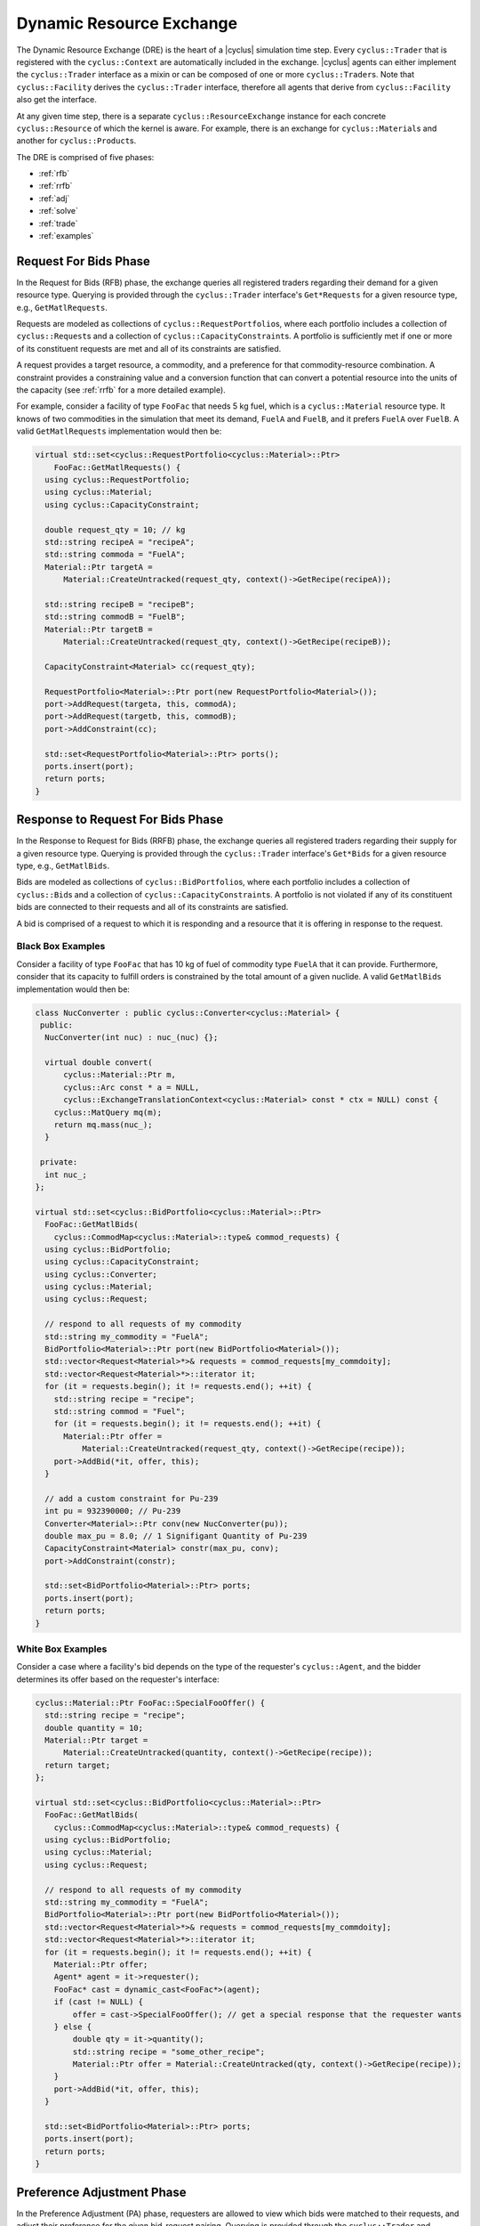 .. _dre:

Dynamic Resource Exchange
=========================

The Dynamic Resource Exchange (DRE) is the heart of a |cyclus| simulation time
step. Every ``cyclus::Trader`` that is registered with the ``cyclus::Context``
are automatically included in the exchange. |cyclus| agents can either implement
the ``cyclus::Trader`` interface as a mixin or can be composed of one or more
``cyclus::Trader``\ s. Note that ``cyclus::Facility`` derives the
``cyclus::Trader`` interface, therefore all agents that derive from
``cyclus::Facility`` also get the interface.

At any given time step, there is a separate ``cyclus::ResourceExchange`` 
instance for each concrete ``cyclus::Resource`` of which the kernel is
aware. For example, there is an exchange for ``cyclus::Material``\ s and another
for ``cyclus::Product``\ s.

The DRE is comprised of five phases:

* :ref:`rfb`
* :ref:`rrfb`
* :ref:`adj`
* :ref:`solve`
* :ref:`trade`
* :ref:`examples`

.. _rfb:

Request For Bids Phase
----------------------

In the Request for Bids (RFB) phase, the exchange queries all registered traders
regarding their demand for a given resource type. Querying is provided through
the ``cyclus::Trader`` interface's ``Get*Requests`` for a given resource type,
e.g., ``GetMatlRequests``.

Requests are modeled as collections of ``cyclus::RequestPortfolio``\ s, where each
portfolio includes a collection of ``cyclus::Request``\ s and a collection of
``cyclus::CapacityConstraint``\ s. A portfolio is sufficiently met if one or more
of its constituent requests are met and all of its constraints are satisfied.

A request provides a target resource, a commodity, and a preference for that
commodity-resource combination. A constraint provides a constraining value and a
conversion function that can convert a potential resource into the units of the
capacity (see :ref:`rrfb` for a more detailed example).

For example, consider a facility of type ``FooFac`` that needs 5 kg fuel,
which is a ``cyclus::Material`` resource type. It knows of two commodities in
the simulation that meet its demand, ``FuelA`` and ``FuelB``, and it prefers
``FuelA`` over ``FuelB``. A valid ``GetMatlRequests`` implementation would then
be:

.. code-block:: c++

    virtual std::set<cyclus::RequestPortfolio<cyclus::Material>::Ptr>
        FooFac::GetMatlRequests() {
      using cyclus::RequestPortfolio;
      using cyclus::Material;
      using cyclus::CapacityConstraint;

      double request_qty = 10; // kg
      std::string recipeA = "recipeA";
      std::string commoda = "FuelA";
      Material::Ptr targetA = 
          Material::CreateUntracked(request_qty, context()->GetRecipe(recipeA));

      std::string recipeB = "recipeB";
      std::string commodB = "FuelB";
      Material::Ptr targetB = 
          Material::CreateUntracked(request_qty, context()->GetRecipe(recipeB));
      
      CapacityConstraint<Material> cc(request_qty);
      
      RequestPortfolio<Material>::Ptr port(new RequestPortfolio<Material>());
      port->AddRequest(targeta, this, commodA);
      port->AddRequest(targetb, this, commodB);
      port->AddConstraint(cc);

      std::set<RequestPortfolio<Material>::Ptr> ports();
      ports.insert(port);
      return ports;  
    }

.. _rrfb:

Response to Request For Bids Phase
----------------------------------

In the Response to Request for Bids (RRFB) phase, the exchange queries all
registered traders regarding their supply for a given resource type. Querying is
provided through the ``cyclus::Trader`` interface's ``Get*Bids`` for a given
resource type, e.g., ``GetMatlBids``.

Bids are modeled as collections of ``cyclus::BidPortfolio``\ s, where each
portfolio includes a collection of ``cyclus::Bid``\ s and a collection of
``cyclus::CapacityConstraint``\ s. A portfolio is not violated if any of its
constituent bids are connected to their requests and all of its constraints are
satisfied.

A bid is comprised of a request to which it is responding and a resource that it is
offering in response to the request.

Black Box Examples
++++++++++++++++++

Consider a facility of type ``FooFac`` that has 10 kg of fuel of commodity type
``FuelA`` that it can provide. Furthermore, consider that its capacity to
fulfill orders is constrained by the total amount of a given nuclide. A valid
``GetMatlBids`` implementation would then be:

.. code-block:: c++

    class NucConverter : public cyclus::Converter<cyclus::Material> {
     public:
      NucConverter(int nuc) : nuc_(nuc) {};

      virtual double convert(
          cyclus::Material::Ptr m,
      	  cyclus::Arc const * a = NULL,
      	  cyclus::ExchangeTranslationContext<cyclus::Material> const * ctx = NULL) const {
        cyclus::MatQuery mq(m);
  	return mq.mass(nuc_);
      }

     private:
      int nuc_; 
    };

    virtual std::set<cyclus::BidPortfolio<cyclus::Material>::Ptr>
      FooFac::GetMatlBids(
        cyclus::CommodMap<cyclus::Material>::type& commod_requests) {
      using cyclus::BidPortfolio;
      using cyclus::CapacityConstraint;
      using cyclus::Converter;
      using cyclus::Material;
      using cyclus::Request;

      // respond to all requests of my commodity
      std::string my_commodity = "FuelA";
      BidPortfolio<Material>::Ptr port(new BidPortfolio<Material>());
      std::vector<Request<Material>*>& requests = commod_requests[my_commdoity];
      std::vector<Request<Material>*>::iterator it;
      for (it = requests.begin(); it != requests.end(); ++it) {
        std::string recipe = "recipe";
        std::string commod = "Fuel";
        for (it = requests.begin(); it != requests.end(); ++it) {      
          Material::Ptr offer = 
              Material::CreateUntracked(request_qty, context()->GetRecipe(recipe));
	port->AddBid(*it, offer, this);
      }

      // add a custom constraint for Pu-239
      int pu = 932390000; // Pu-239 
      Converter<Material>::Ptr conv(new NucConverter(pu));
      double max_pu = 8.0; // 1 Signifigant Quantity of Pu-239
      CapacityConstraint<Material> constr(max_pu, conv);
      port->AddConstraint(constr);

      std::set<BidPortfolio<Material>::Ptr> ports;
      ports.insert(port);
      return ports;
    }

White Box Examples
+++++++++++++++++++

Consider a case where a facility's bid depends on the type of the requester's
``cyclus::Agent``, and the bidder determines its offer based on the requester's
interface:

.. code-block:: c++

    cyclus::Material::Ptr FooFac::SpecialFooOffer() {
      std::string recipe = "recipe";
      double quantity = 10;
      Material::Ptr target = 
          Material::CreateUntracked(quantity, context()->GetRecipe(recipe));
      return target;
    };

    virtual std::set<cyclus::BidPortfolio<cyclus::Material>::Ptr>
      FooFac::GetMatlBids(
        cyclus::CommodMap<cyclus::Material>::type& commod_requests) {
      using cyclus::BidPortfolio;
      using cyclus::Material;
      using cyclus::Request;

      // respond to all requests of my commodity
      std::string my_commodity = "FuelA";
      BidPortfolio<Material>::Ptr port(new BidPortfolio<Material>());
      std::vector<Request<Material>*>& requests = commod_requests[my_commdoity];
      std::vector<Request<Material>*>::iterator it;
      for (it = requests.begin(); it != requests.end(); ++it) {
        Material::Ptr offer;
	Agent* agent = it->requester();
	FooFac* cast = dynamic_cast<FooFac*>(agent);
	if (cast != NULL) {
	    offer = cast->SpecialFooOffer(); // get a special response that the requester wants
	} else { 
	    double qty = it->quantity();     
      	    std::string recipe = "some_other_recipe";
      	    Material::Ptr offer = Material::CreateUntracked(qty, context()->GetRecipe(recipe));
	}	    
	port->AddBid(*it, offer, this);
      }

      std::set<BidPortfolio<Material>::Ptr> ports;
      ports.insert(port);
      return ports;
    }

.. _adj:

Preference Adjustment Phase
---------------------------

In the Preference Adjustment (PA) phase, requesters are allowed to view which
bids were matched to their requests, and adjust their preference for the given
bid-request pairing. Querying is provided through the ``cyclus::Trader`` and
``cyclus::Agent`` interfaces' ``Adjust*Prefs`` for a given resource type, e.g.,
``AdjustMaterialPrefs``.

Preferences are used by resource exchange solvers to inform their solution
method. The default preference for all bids is zero. Agents will only utilize
the PA phase if there is a reason to update preferences over the default
provided in their original request.

Preferences can be adjusted by both the original ``cyclus::Trader`` placing
requests as well as any parent ``cyclus::Agent``\s, with the trader adjusting
first and the most senior parent adjusting last. In the supported
Region-Institution-Facility agent relationship, Facilities adjust first,
followed by Institution and Region parent agents. The calling chain is shown in
Figure 1, with the orange box representing a call through the ``cyclus::Trader``
interface and a green box representing the ``cyclus::Agent`` interface.

.. figure:: dre-1.svg
    :align: center
    :height: 500

    **Figure 1:** R-I-F Preference Adjustment Call Chain

.. blockdiag code below

    http://interactive.blockdiag.com/?compression=deflate&src=eJxtjTELAjEMRvf7FeEmHQQdDofqKriKu9Q2tMHSHDGHiNx_t1cVRBzz8j3eObG7eLIBHg0AC2FWq8QZttCzqFjS8sjs8XQjr7HwVbc0HxaRQtQC193EDhgmd7OAfb4q6aDvs91ZR4n0DrOjWI8yb01ThCA89LUN_zaFjz8rx4mlBIMg5kpeUfOdNFUcn5VaRHw

    blockdiag {
      orientation = portrait
      node_width = 150;
      node_height = 75;
      Region <- Institution <- "Facility (Trader)";

      group {
        "Facility (Trader)"
	}
      group {
        color = green
	Region; Institution;
	}
      }    


Black Box Examples
++++++++++++++++++

For example, suppose that an agent prefers potential trades in which the bidder
has the same parent agent as it does. A valid ``AdjustMatlPrefs`` implementation
would then be:

.. code-block:: c++

    virtual void FooFac::AdjustMatlPrefs(
        cyclus::PrefMap<cyclus::Material>::type& prefs) {
      cyclus::PrefMap<cyclus::Material>::type::iterator pmit;
      for (pmit = prefs.begin(); pmit != prefs.end(); ++pmit) {
        std::map<Bid<Material>*, double>::iterator mit;
        Request<Material>* req = pmit->first;
	for (mit = pmit->second.begin(); mit != pmit->second.end(); ++mit) {
          Bid<Material>* bid = mit->first;
	  if (parent() == bid->bidder()->manager()->parent())
	    mit->second += 1; // bump pref if parents are equal
	} 
      }
    }

Alternatively, a ``cyclus::Institution`` managing a ``cyclus::Facility`` could
adjust preferences as follows

.. code-block:: c++

    virtual void FooInst::AdjustMatlPrefs(
        cyclus::PrefMap<cyclus::Material>::type& prefs) {
      cyclus::PrefMap<cyclus::Material>::type::iterator pmit;
      for (pmit = prefs.begin(); pmit != prefs.end(); ++pmit) {
        std::map<Bid<Material>*, double>::iterator mit;
        Request<Material>* req = pmit->first;
	for (mit = pmit->second.begin(); mit != pmit->second.end(); ++mit) {
          Bid<Material>* bid = mit->first;
	  Agent* you = bid->bidder()->manager()->parent();
	  Agent* me = this;
	  if (me == you)
	    mit->second += 1; // bump pref if the parent is me (institutions are equal)
	} 
      }
    }

Finally, a ``cyclus::Region`` managing a ``cyclus::Institution`` could adjust
preferences as

.. code-block:: c++

    virtual void FooRegion::AdjustMatlPrefs(
        cyclus::PrefMap<cyclus::Material>::type& prefs) {
      cyclus::PrefMap<cyclus::Material>::type::iterator pmit;
      for (pmit = prefs.begin(); pmit != prefs.end(); ++pmit) {
        std::map<Bid<Material>*, double>::iterator mit;
        Request<Material>* req = pmit->first;
	for (mit = pmit->second.begin(); mit != pmit->second.end(); ++mit) {
          Bid<Material>* bid = mit->first;
	  Agent* you = bid->bidder()->manager()->parent()->parent();
	  Agent* me = this;
	  if (me == you)
	    mit->second += 1; // bump pref if the grandparent is me (regions are equal)
	} 
      }
    }


White Box Examples
++++++++++++++++++

Consider a scenario in which preferences will only be adjusted if the requester
and bidder are of the same type:

.. code-block:: c++

    virtual void FooFac::AdjustMatlPrefs(
        cyclus::PrefMap<cyclus::Material>::type& prefs) {
      cyclus::PrefMap<cyclus::Material>::type::iterator pmit;
      for (pmit = prefs.begin(); pmit != prefs.end(); ++pmit) {
        Request<Material>* req = pmit->first;
	FooFac* cast = dynamic_cast<FooFac*>(req->requester()->manager());
	if (cast != NULL) {
  	  for (mit = pmit->second.begin(); mit != pmit->second.end(); ++mit) {
            mit->second = pref + 10; // we like this guy!
	  }
        }
      }
    }

.. _solve:

Solution Phase
--------------

The Solution Phase is straightforward from a module developer point of
view. Given requests, bids for those requests, and preferences for each
request-bid pairing, a ``cyclus::ExchangeSolver`` selects request-bid pairs to
satisfy and the quantity each resource to assign to each satisfied request-bid
pairing. The solution times and actual pairings will depend on the concrete
solver that is employed by the |cyclus| kernel. At present, only the
``cyclus::GreedySolver`` is available.

.. _trade:

Trade Execution Phase
---------------------

When satisfactory request-bid pairings are determined, a final communication is
executed for each bidder and requester during the Trade Execution Phase. Bidders
are notified of their winning bids through the ``cyclus::Trader`` ``Get*Trades``
member function (e.g. ``GetMatlTrades``), and requesters are provided their
satisfied requests through the ``cyclus::Trader`` ``Accept*Trades`` member
function (e.g. ``AcceptMatlTrades``).

Traders can implement a ``TradeResponse`` function that provides a
``cyclus::Material::Ptr`` given a ``cyclus::Trade``. It can then implement its
Trader interface as follows:

.. code-block:: c++

    void FooFac::GetMatlTrades(
      const std::vector< cyclus::Trade<cyclus::Material> >& trades,
      std::vector<std::pair<cyclus::Trade<cyclus::Material>,
      cyclus::Material::Ptr> >& responses) {
      using cyclus::Material;
      using cyclus::Trade;

      std::vector< Trade<Material> >::const_iterator it;
      for (it = trades.begin(); it != trades.end(); ++it) {
        Material::Ptr mat = it->bid->offer();
        Material::Ptr response = TradeResponse(mat);
        responses.push_back(std::make_pair(*it, response));
      }
    }

Similarly, Traders can implement an ``AcceptTrade`` function that accepts a
``cyclus::Material::Ptr`` given a ``cyclus::Trade``. It can then implement its
Trader interface as follows:

.. code-block:: c++

    void FooFac::AcceptMatlTrades(
      const std::vector< std::pair<cyclus::Trade<cyclus::Material>,
      cyclus::Material::Ptr> >& responses) {
      std::vector< std::pair<cyclus::Trade<cyclus::Material>,
          cyclus::Material::Ptr> >::const_iterator it;
      for (it = responses.begin(); it != responses.end(); ++it) {
        AcceptTrade(it->second);
      }
    }

The implementation logic for each of these functions is determined by how each
individual agent handles their resource inventories. Accordingly, their
implementation will be unique to each agent. Some initial examples can be found
in the ``cyclus::Source`` and ``cyclus::Sink`` agents, where ``cyclus::Source``
implements ``GetMatlTrades`` as a bidder and ``cyclus::Sink`` implements
``AcceptMatlTrades`` as a requester.

.. _examples:

Examples
--------

Mixin-based Trader Behavior
+++++++++++++++++++++++++++

Trader behavior can be specialized based on mixins that an archetype uses. For
example, consider an interface that helps determines preferences based on
the equality of the parent of a ``cyclus::Agent``.

.. code-block:: c++
 
  class PrefGetter {
   public:
    double GetPref(cyclus::Agent* mine, cyclus::Agent* yours) {
       return (mine == yours) ? 1 : 0.5;
    } 
  };

A trader who then wants behavior based on whether a bidder's manager inherits
from ``PrefGetter`` can then implement its preference adjustment as follows:

.. code-block:: c++

    virtual void FooFac::AdjustMatlPrefs(
        cyclus::PrefMap<cyclus::Material>::type& prefs) {

      cyclus::PrefMap<cyclus::Material>::type::iterator pmit;
      for (pmit = prefs.begin(); pmit != prefs.end(); ++pmit) {

        std::map<Bid<Material>*, double>::iterator mit;
        Request<Material>* req = pmit->first;
	cyclus::Agent* reqagent = req->requester()->manager();
	for (mit = pmit->second.begin(); mit != pmit->second.end(); ++mit) {

          Bid<Material>* bid = mit->first;
	  cyclus::Agent* bidagent = bid->bidder()->manager();
	  PrefGetter* pg_cast = dynamic_cast<PrefGetter*>(bidagent);

	  if (pg_cast != NULL) {
	    // special behavior for the mixin
	    mit->second = cast->GetPref(reqagent->parent(), 
	                                bidagent->parent()); 
	  } else {
	    mit->second = 0; // choose any (reasonable) default behavior
	  }
	} 
      }
    }

.. warning::

   Using a dynamic-checking approach will limit the interoperability of your
   archetype with others. Some mixins are provided by the |Cyclus| kernel in its
   :ref:`toolkit <toolkit>`, which is part of the core library.

.. warning::

   Using a mixin-based approach will require special implementation of restart
   related functions *if* the mixin has state associated with it (i.e., members
   that are initialized from an input file and/or stored from timestep to
   timestep). For further reading, see the ``pragma cyclus impl`` directive in
   :ref:`cycpp`.

.. _white_box:

Non-Black Box Behavior
+++++++++++++++++++++++++++

Cyclus provides a simulation framework that supports black-box entity
interaction, i.e., any entity in the simulation can interact with any other
entity through its ``cyclus::Agent`` interface. However, there is nothing
stopping an archetype developer from implementing logic that is specific to a
implemented archetype.

For example, take a facility that informs a trader what composition of material
it wants given another facility's inventory. 

.. code-block:: c++
 
  class TradeInformer: public cyclus::Facility {
   public:
    #pragma cyclus

    cyclus::Material::Ptr IdealMatl(const cyclus::ResourceBuff& buffer) {
       // provide whatever implementation is desired
    } 
  };

A provider of material can then implement its ``GetMatlBids`` as follows:

.. code-block:: c++

    virtual std::set<cyclus::BidPortfolio<cyclus::Material>::Ptr>
      FooFac::GetMatlBids(
        cyclus::CommodMap<cyclus::Material>::type& commod_requests) {
      using cyclus::BidPortfolio;
      using cyclus::Material;
      using cyclus::Request;
      using cyclus::Agent;

      // respond to all requests of my commodity
      std::string my_commodity = "FuelA";
      BidPortfolio<Material>::Ptr port(new BidPortfolio<Material>());
      std::vector<Request<Material>*>& requests = commod_requests[my_commodity];
      std::vector<Request<Material>*>::iterator it;
      for (it = requests.begin(); it != requests.end(); ++it) {
        Material::Ptr offer;
	Agent* agent = it->requester();
	TradeInformer* cast = dynamic_cast<TradeInformer*>(agent);
	if (cast != NULL) {
	    offer = cast->IdealMatl(inventory); // inventory is a state variable cyclus::ResourceBuff
	} else { 
	    double qty = it->quantity();     
      	    std::string recipe = "recipe";
      	    Material::Ptr offer = Material::CreateUntracked(qty, context()->GetRecipe(recipe));
	}	    
	port->AddBid(*it, offer, this);
      }

      std::set<BidPortfolio<Material>::Ptr> ports;
      ports.insert(port);
      return ports;
    }

Further Reading
---------------

For a more in depth (and historical) discussion, see `CEP 18
<http://fuelcycle.org/cep/cep18.html>`_.
